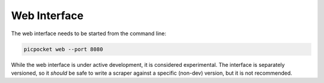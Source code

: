 Web Interface
=============

The web interface needs to be started from the command line:

.. code-block:: bash

    picpocket web --port 8080

While the web interface is under active development, it is considered experimental.
The interface is separately versioned, so it *should* be safe to write a scraper against a specific (non-dev) version, but it is not recommended.